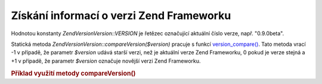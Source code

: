 .. EN-Revision: none
.. _zend.version.reading:

Získání informací o verzi Zend Frameworku
=========================================

Hodnotou konstanty *Zend\Version\Version::VERSION* je řetězec označující aktuální číslo verze, např. "0.9.0beta".

Statická metoda *Zend\Version\Version::compareVersion($version)* pracuje s funkcí `version_compare()`_. Tato metoda
vrací -1 v případě, že parametr *$version* udává starší verzi, než je aktuální verze Zend Frameworku, 0
pokud je verze stejná a +1 v případě, že parametr *$version* označuje novější verzi Zend Frameworku.

.. _zend.version.reading.example:

.. rubric:: Příklad využití metody compareVersion()

.. code-block:: php
   :linenos:

   <?php

   // vrací -1, 0, nebo 1
   $cmp = Zend\Version\Version::compareVersion('1.0.0');

   ?>


.. _`version_compare()`: http://php.net/version_compare
